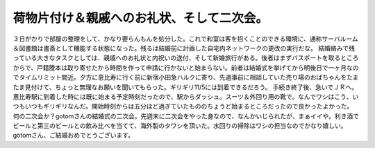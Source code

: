 ﻿荷物片付け＆親戚へのお礼状、そして二次会。
##########################################


３日がかりで部屋の整理をして、かなり要らんもんを処分した。これで和室は客を招くことのできる環境に、通称サーバルーム＆図書館は書斎として機能する状態になった。残るは結婚前に計画した自宅内ネットワークの更改の実行だな。
結婚絡みで残っている大きなタスクとしては、親戚へのお礼状と内祝いの送付、そして新婚旅行がある。後者はまずバスポートを取るところからで、戸籍謄本は取り寄せたから時間を作って申請に行かないと始まらない。前者は結婚式を挙げてから明後日で一ヶ月なのでタイムリミット間近。夕方に恵比寿に行く前に新宿小田急ハルクに寄り、先週事前に相談していた売り場のおばちゃんをたまたま見付けて、ちょっと無理なお願いを聞いてもらった。ギリギリ11/5には到着できるだろう。
手続き終了後、急いでＪＲへ。恵比寿駅に到着した時には既に始まる予定時刻だったので、駅からダッシュ。スーツ＆外回り用の靴で。なんでワシはこう、いつもいつもギリギリなんだ。開始時刻からは五分ほど過ぎていたもののちょうど始まるところだったので良かったよかった。
何の二次会か？gotomさんの結婚式の二次会。先週末に二次会をやった身なので、なんかいじられたが、まぁイイや。利き酒でビールと第三のビールとの飲み比べを当てて、海外製のタワシを頂いた。水回りの掃除はワシの担当なのでかなり嬉しい。gotomさん、ご結婚おめでとうございます。



.. author:: mkouhei
.. categories:: 生活, 
.. tags::


